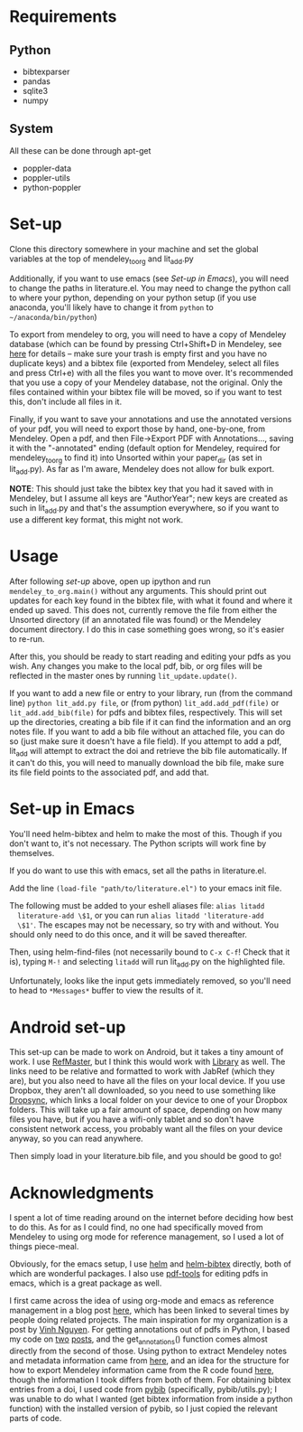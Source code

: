 * Requirements
** Python

   - bibtexparser
   - pandas
   - sqlite3
   - numpy
     
** System
   
   All these can be done through apt-get
   
   - poppler-data
   - poppler-utils
   - python-poppler
     
* Set-up

  Clone this directory somewhere in your machine and set the global
  variables at the top of mendeley_to_org and lit_add.py
  
  Additionally, if you want to use emacs (see [[*Set-up in Emacs][Set-up in Emacs]]), you
  will need to change the paths in literature.el. You may need to
  change the python call to where your python, depending on your
  python setup (if you use anaconda, you'll likely have to change it
  from =python= to =~/anaconda/bin/python=)
  
  To export from mendeley to org, you will need to have a copy of
  Mendeley database (which can be found by pressing Ctrl+Shift+D in
  Mendeley, see [[http://support.mendeley.com/customer/portal/articles/227951-how-do-i-locate-mendeley-desktop-database-files-on-my-computer-][here]] for details -- make sure your trash is empty
  first and you have no duplicate keys) and a bibtex file (exported
  from Mendeley, select all files and press Ctrl+e) with all the files
  you want to move over. It's recommended that you use a copy of your
  Mendeley database, not the original. Only the files contained within
  your bibtex file will be moved, so if you want to test this, don't
  include all files in it.

  Finally, if you want to save your annotations and use the annotated
  versions of your pdf, you will need to export those by hand,
  one-by-one, from Mendeley. Open a pdf, and then File->Export PDF
  with Annotations..., saving it with the "-annotated" ending (default
  option for Mendeley, required for mendeley_to_org to find it) into
  Unsorted within your paper_dir (as set in lit_add.py). As far as I'm
  aware, Mendeley does not allow for bulk export.

  *NOTE*: This should just take the bibtex key that you had it saved
  with in Mendeley, but I assume all keys are "AuthorYear"; new keys
  are created as such in lit_add.py and that's the assumption
  everywhere, so if you want to use a different key format, this might
  not work.
  
* Usage

  After following [[*Set-up][set-up]] above, open up ipython and run
  ~mendeley_to_org.main()~ without any arguments. This should print out
  updates for each key found in the bibtex file, with what it found
  and where it ended up saved. This does not, currently remove the
  file from either the Unsorted directory (if an annotated file was
  found) or the Mendeley document directory. I do this in case
  something goes wrong, so it's easier to re-run.

  After this, you should be ready to start reading and editing your
  pdfs as you wish. Any changes you make to the local pdf, bib, or org
  files will be reflected in the master ones by running
  ~lit_update.update()~. 

  If you want to add a new file or entry to your library, run (from
  the command line) ~python lit_add.py file~, or (from python)
  ~lit_add.add_pdf(file)~ or ~lit_add.add_bib(file)~ for pdfs and
  bibtex files, respectively. This will set up the directories,
  creating a bib file if it can find the information and an org notes
  file. If you want to add a bib file without an attached file, you
  can do so (just make sure it doesn't have a file field). If you
  attempt to add a pdf, lit_add will attempt to extract the doi and
  retrieve the bib file automatically. If it can't do this, you will
  need to manually download the bib file, make sure its file field
  points to the associated pdf, and add that.


* Set-up in Emacs

  You'll need helm-bibtex and helm to make the most of this. Though if
  you don't want to, it's not necessary. The Python scripts will work
  fine by themselves.
  
  If you do want to use this with emacs, set all the paths in
  literature.el.

  Add the line ~(load-file "path/to/literature.el")~ to your emacs init
  file.

  The following must be added to your eshell aliases file: ~alias litadd
  literature-add \$1~, or you can run ~alias litadd 'literature-add
  \$1'~. The escapes may not be necessary, so try with and without. You
  should only need to do this once, and it will be saved thereafter.

  Then, using helm-find-files (not necessarily bound to ~C-x C-f~! Check
  that it is), typing ~M-!~ and selecting ~litadd~ will run lit_add.py
  on the highlighted file.

  Unfortunately, looks like the input gets immediately removed, so
  you'll need to head to ~*Messages*~ buffer to view the results of it.

* Android set-up
  
  This set-up can be made to work on Android, but it takes a tiny
  amount of work. I use [[https://play.google.com/store/apps/details?id=me.bares.refmaster&hl=en][RefMaster]], but I think this would work with
  [[https://play.google.com/store/apps/details?id=com.cgogolin.library&hl=en][Library]] as well. The links need to be relative and formatted to work
  with JabRef (which they are), but you also need to have all the
  files on your local device. If you use Dropbox, they aren't all
  downloaded, so you need to use something like [[https://play.google.com/store/apps/details?id=com.ttxapps.dropsync&hl=en][Dropsync]], which links
  a local folder on your device to one of your Dropbox folders. This
  will take up a fair amount of space, depending on how many files you
  have, but if you have a wifi-only tablet and so don't have
  consistent network access, you probably want all the files on your
  device anyway, so you can read anywhere. 

  Then simply load in your literature.bib file, and you should be good
  to go!
  
* Acknowledgments

  I spent a lot of time reading around on the internet before deciding
  how best to do this. As for as I could find, no one had specifically
  moved from Mendeley to using org mode for reference management, so I
  used a lot of things piece-meal.

  Obviously, for the emacs setup, I use [[https://emacs-helm.github.io/helm/][helm]] and [[https://github.com/tmalsburg/helm-bibtex][helm-bibtex]] directly,
  both of which are wonderful packages. I also use [[https://github.com/politza/pdf-tools][pdf-tools]] for
  editing pdfs in emacs, which is a great package as well.

  I first came across the idea of using org-mode and emacs as
  reference management in a blog post [[https://tincman.wordpress.com/2011/01/04/research-paper-management-with-emacs-org-mode-and-reftex/][here]], which has been linked to
  several times by people doing related projects. The main inspiration
  for my organization is a post by [[http://blog.nguyenvq.com/blog/2011/07/24/research-paper-management-or-library-with-emacs/][Vinh Nguyen]]. For getting
  annotations out of pdfs in Python, I based my code on [[http://coda.caseykuhlman.com/entries/2014/pdf-extract.html?utm_source=feedburner&utm_medium=feed&utm_campaign=Feed%253A+caseykuhlman%252Fcoda+%2528The+Legal+Coda%2529][two]] [[http://socialdatablog.com/extract-pdf-annotations.html][posts]], and
  the get_annotations() function comes almost directly from the second
  of those. Using python to extract Mendeley notes and metadata
  information came from [[http://www.danielhnyk.cz/blog/view/export-pdf-annotations-mendeley-csv-or-txt][here]], and an idea for the structure for how to
  export Mendeley information came from the R code found [[https://github.com/rdiaz02/Adios_Mendeley][here]], though
  the information I took differs from both of them. For obtaining
  bibtex entries from a doi, I used code from [[https://github.com/jgilchrist/pybib][pybib]] (specifically,
  pybib/utils.py); I was unable to do what I wanted (get bibtex
  information from inside a python function) with the installed
  version of pybib, so I just copied the relevant parts of code.

  
